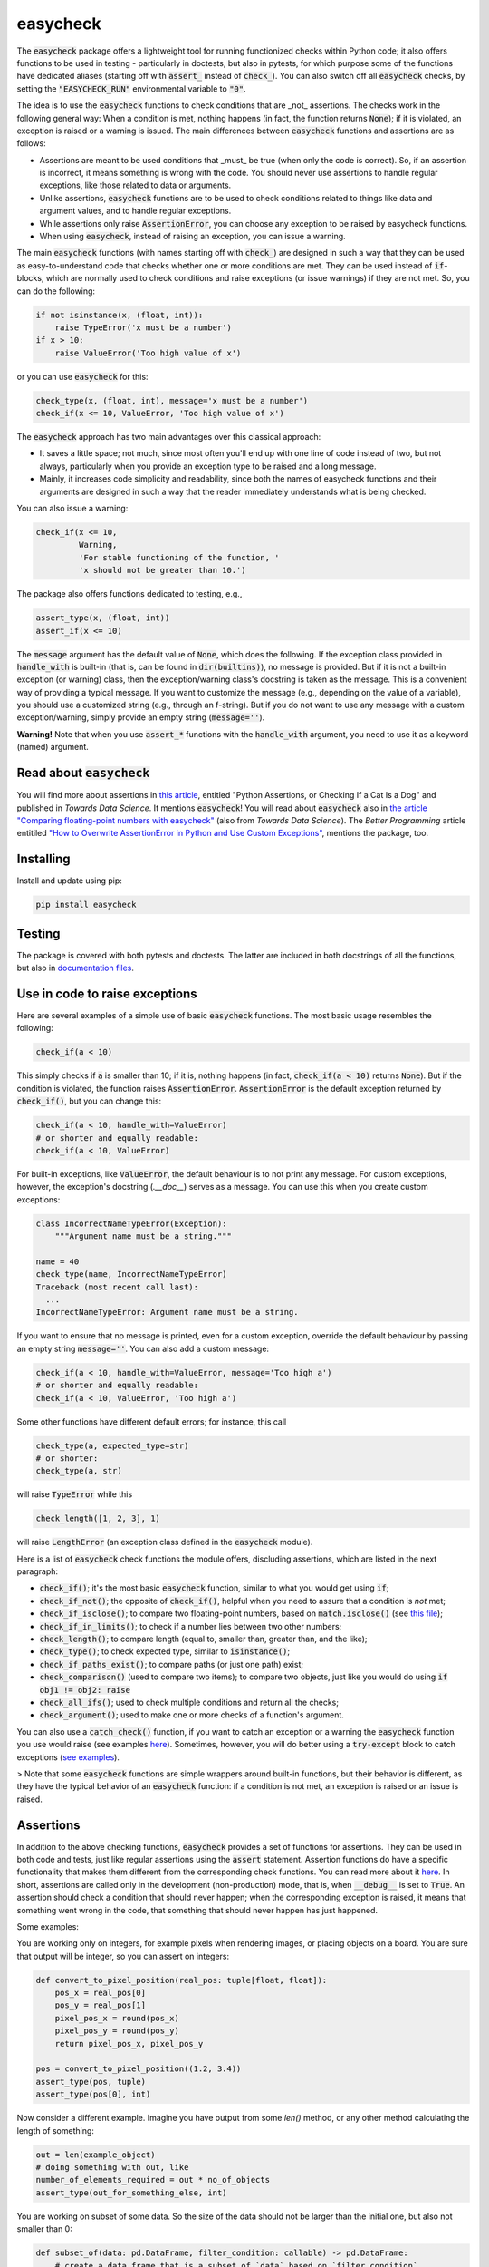 easycheck
=========
.. image:: https://github.com/nyggus/easycheck/actions/workflows/check.yml/badge.svg
   :target: https://github.com/nyggus/easycheck/actions/workflows/check.yml
.. image:: https://codecov.io/github/nyggus/easycheck/branch/master/graph/badge.svg?token=EH4TLHQQWC 
   :target: https://codecov.io/github/nyggus/easycheck
.. image:: https://img.shields.io/pypi/l/easycheck.svg
   :target: https://pypi.org/project/easycheck     
.. image:: https://img.shields.io/pypi/v/easycheck.svg
   :target: https://pypi.org/project/easycheck     
.. image:: https://img.shields.io/pypi/wheel/easycheck
   :target: https://pypi.org/project/easycheck     
.. image:: https://img.shields.io/pypi/pyversions/easycheck
   :target: https://pypi.org/project/easycheck
.. image:: https://img.shields.io/github/stars/nyggus/easycheck?style=social
   :target: https://github.com/nyggus/easycheck
.. image:: https://img.shields.io/github/last-commit/nyggus/easycheck

The :code:`easycheck` package offers a lightweight tool for running functionized checks within Python code; it also offers functions to be used in testing - particularly in doctests, but also in pytests, for which purpose some of the functions have dedicated aliases (starting off with :code:`assert_` instead of :code:`check_`). You can also switch off all :code:`easycheck` checks, by setting the :code:`"EASYCHECK_RUN"` environmental variable to :code:`"0"`.

The idea is to use the :code:`easycheck` functions to check conditions that are _not_ assertions. The checks work in the following general way: When a condition is met, nothing happens (in fact, the function returns :code:`None`); if it is violated, an exception is raised or a warning is issued. The main differences between :code:`easycheck` functions and assertions are as follows:

* Assertions are meant to be used conditions that _must_ be true (when only the code is correct). So, if an assertion is incorrect, it means something is wrong with the code. You should never use assertions to handle regular exceptions, like those related to data or arguments.
* Unlike assertions, :code:`easycheck` functions are to be used to check conditions related to things like data and argument values, and to handle regular exceptions.
* While assertions only raise :code:`AssertionError`, you can choose any exception to be raised by easycheck functions.
* When using :code:`easycheck`, instead of raising an exception, you can issue a warning.

The main :code:`easycheck` functions (with names starting off with :code:`check_`) are designed in such a way that they can be used as easy-to-understand code that checks whether one or more conditions are met. They can be used instead of :code:`if`-blocks, which are normally used to check conditions and raise exceptions (or issue warnings) if they are not met. So, you can do the following:

.. code-block:: python

    if not isinstance(x, (float, int)):
        raise TypeError('x must be a number')
    if x > 10:
        raise ValueError('Too high value of x')

or you can use :code:`easycheck` for this:

.. code-block:: python

    check_type(x, (float, int), message='x must be a number')
    check_if(x <= 10, ValueError, 'Too high value of x')

The :code:`easycheck` approach has two main advantages over this classical approach:

* It saves a little space; not much, since most often you'll end up with one line of code instead of two, but not always, particularly when you provide an exception type to be raised and a long message. 
* Mainly, it increases code simplicity and readability, since both the names of easycheck functions and their arguments are designed in such a way that the reader immediately understands what is being checked.

You can also issue a warning:

.. code-block:: python

    check_if(x <= 10,
             Warning,
             'For stable functioning of the function, '
             'x should not be greater than 10.')

The package also offers functions dedicated to testing, e.g.,

.. code-block:: python

    assert_type(x, (float, int))
    assert_if(x <= 10)

The :code:`message` argument has the default value of :code:`None`, which does the following. If the exception class provided in :code:`handle_with` is built-in (that is, can be found in :code:`dir(builtins)`), no message is provided. But if it is not a built-in exception (or warning) class, then the exception/warning class's docstring is taken as the message. This is a convenient way of providing a  typical message. If you want to customize the message (e.g., depending on the value of a variable), you should use a customized string (e.g., through an f-string). But if you do not want to use any message with a custom exception/warning, simply provide an empty string (:code:`message=''`).

**Warning!** Note that when you use :code:`assert_*` functions with the :code:`handle_with` argument, you need to use it as a keyword (named) argument.


Read about :code:`easycheck`
----------------------------

You will find more about assertions in `this article <https://medium.com/towards-data-science/python-assertions-or-checking-if-a-cat-is-a-dog-ce11c55d143>`_, entitled "Python Assertions, or Checking If a Cat Is a Dog" and published in *Towards Data Science*. It mentions :code:`easycheck`! You will read about :code:`easycheck` also in `the article "Comparing floating-point numbers with easycheck" <https://medium.com/towards-data-science/comparing-floating-point-numbers-with-easycheck-dcbae480f75f>`_  (also from *Towards Data Science*). The *Better Programming* article entitiled `"How to Overwrite AssertionError in Python and Use Custom Exceptions" <https://medium.com/better-programming/how-to-overwrite-asserterror-in-python-and-use-custom-exceptions-c0b252989977>`_, mentions the package, too.


Installing
----------

Install and update using pip:

.. code-block:: text

    pip install easycheck

Testing
-------

The package is covered with both pytests and doctests. The latter are included in both docstrings of all the functions, but also in `documentation files <https://github.com/nyggus/easycheck/tree/master/docs>`_.

Use in code to raise exceptions
-------------------------------

Here are several examples of a simple use of basic :code:`easycheck` functions. The most basic usage resembles the following:

.. code-block:: python

    check_if(a < 10)
	
This simply checks if :code:`a` is smaller than 10; if it is, nothing happens (in fact, :code:`check_if(a < 10)` returns :code:`None`). But if the condition is violated, the function raises :code:`AssertionError`. :code:`AssertionError` is the default exception returned by :code:`check_if()`, but you can change this:

.. code-block:: python

    check_if(a < 10, handle_with=ValueError)
    # or shorter and equally readable:
    check_if(a < 10, ValueError)

For built-in exceptions, like :code:`ValueError`, the default behaviour is to not print any message. For custom exceptions, however, the exception's docstring (`.__doc__`) serves as a message. You can use this when you create custom exceptions:

.. code-block:: python

    class IncorrectNameTypeError(Exception):
        """Argument name must be a string."""
    
    name = 40
    check_type(name, IncorrectNameTypeError)
    Traceback (most recent call last):
      ...
    IncorrectNameTypeError: Argument name must be a string.

If you want to ensure that no message is printed, even for a custom exception, override the default behaviour by passing an empty string :code:`message=''`. You can also add a custom message:

.. code-block:: python

    check_if(a < 10, handle_with=ValueError, message='Too high a')
    # or shorter and equally readable:
    check_if(a < 10, ValueError, 'Too high a')

Some other functions have different default errors; for instance, this call

.. code-block:: python

    check_type(a, expected_type=str)
    # or shorter:
    check_type(a, str)

will raise :code:`TypeError` while this

.. code-block:: python

    check_length([1, 2, 3], 1)
	
will raise :code:`LengthError` (an exception class defined in the :code:`easycheck` module).

Here is a list of :code:`easycheck` check functions the module offers, discluding assertions, which are listed in the next paragraph:

* :code:`check_if()`; it's the most basic :code:`easycheck` function, similar to what you would get using :code:`if`;
* :code:`check_if_not()`; the opposite of :code:`check_if()`, helpful when you need to assure that a condition is *not* met;
* :code:`check_if_isclose()`; to compare two floating-point numbers, based on :code:`match.isclose()` (see `this file <https://github.com/nyggus/easycheck/blob/master/docs/compare_floats_doctest.rst>`__);
* :code:`check_if_in_limits()`; to check if a number lies between two other numbers;
* :code:`check_length()`; to compare length (equal to, smaller than, greater than, and the like);
* :code:`check_type()`; to check expected type, similar to :code:`isinstance()`;
* :code:`check_if_paths_exist()`; to compare paths (or just one path) exist;
* :code:`check_comparison()` (used to compare two items); to compare two objects, just like you would do using :code:`if obj1 != obj2: raise`
* :code:`check_all_ifs()`; used to check multiple conditions and return all the checks;
* :code:`check_argument()`; used to make one or more checks of a function's argument.

You can also use a :code:`catch_check()` function, if you want to catch an exception or a warning the :code:`easycheck` function you use would raise (see examples `here <https://github.com/nyggus/easycheck/blob/master/docs/catch_exceptions_doctest.rst>`_). Sometimes, however, you will do better using a :code:`try-except` block to catch exceptions (`see examples <https://github.com/nyggus/easycheck/blob/master/docs/use_with_try_doctest.rst>`__).

> Note that some :code:`easycheck` functions are simple wrappers around built-in functions, but their behavior is different, as they have the typical behavior of an :code:`easycheck` function: if a condition is not met, an exception is raised or an issue is raised.


Assertions
----------

In addition to the above checking functions, :code:`easycheck` provides a set of functions for assertions. They can be used in both code and tests, just like regular assertions using the :code:`assert` statement. Assertion functions do have a specific functionality that makes them different from the corresponding check functions. You can read more about it `here <https://towardsdatascience.com/python-assertions-or-checking-if-a-cat-is-a-dog-ce11c55d143>`__. In short, assertions are called only in the development (non-production) mode, that is, when :code:`__debug__` is set to :code:`True`. An assertion should check a condition that should never happen; when the corresponding exception is raised, it means that something went wrong in the code, that something that should never happen has just happened.

Some examples:

You are working only on integers, for example pixels when rendering images, or placing objects on a board. You are sure that output will be integer, so you can assert on integers:

.. code-block:: python
    
    def convert_to_pixel_position(real_pos: tuple[float, float]):
        pos_x = real_pos[0]
        pos_y = real_pos[1]
        pixel_pos_x = round(pos_x)
        pixel_pos_y = round(pos_y)
        return pixel_pos_x, pixel_pos_y

    pos = convert_to_pixel_position((1.2, 3.4))
    assert_type(pos, tuple)
    assert_type(pos[0], int)

Now consider a different example. Imagine you have output from some `len()` method, or any other method calculating the length of something:

.. code-block:: python

    out = len(example_object)
    # doing something with out, like
    number_of_elements_required = out * no_of_objects
    assert_type(out_for_something_else, int)

You are working on subset of some data. So the size of the data should not be larger than the initial one, but also not smaller than 0:

.. code-block:: python

    def subset_of(data: pd.DataFrame, filter_condition: callable) -> pd.DataFrame:
        # create a data frame that is a subset of `data` based on `filter_condition`
        ...
    x = pd.DataFrame({'x': [1, 2, 4], 'y': [3, 3, 5]})
    x_subset = subset_of(x, lambda value: value < 3)
    assert_if_in_limits(len(x_subset), 0, len(x))

Here is full list of supported assert functions:

* :code:`assert_if()`; it's the most basic :code:`easycheck` function, similar to what you would get using :code:`if`;
* :code:`assert_if_not()`; the opposite of :code:`assert_if()`, helpful when you need to assure that a condition is *not* met;
* :code:`assert_if_isclose()`; to assert whether two floating-point numbers are close enough, based on :code:`match.isclose()` (see `this file <https://github.com/nyggus/easycheck/blob/master/docs/compare_floats_doctest.rst>`__);
* :code:`assert_if_in_limits()`; to assert whether a number is in range of two other numbers;
* :code:`assert_length()`; to assert length (equal to, smaller than, greater than, and the like);
* :code:`assert_type()`;to assert that an object has a particular type, as you would do using :code:`assert isinstance`;
* :code:`assert_paths()`; to assert that a path exists or paths exist.

Use in code to issue warnings
-----------------------------

In order to issue a warning if a condition is violated, simply use a warning class (in the :code:`handle_with` argument) instead of an exception class:

.. code-block:: python

    check_if(2 > 1, Warning, 'Too high a value')
    check_length([1, 2, 3], 10, Warning, 'Too short list with data')

Remember to always use a message with warnings, in order to make them meaningful. (See more in `use_with_warnings_doctest.rst <https://github.com/nyggus/easycheck/blob/master/docs/use_with_warnings_doctest.rst>`_).


Of course, you can use a custom warning:

.. code-block:: python

    class TooSmallSampleSize(Warning):
        """Results for samples size below 100 can be unstable."""
    
    n = 50
    check_if(n >= 100, TooSmallSampleSize)
    ... TooSmallSampleSize: Results for samples size below 100 can be unstable.
      warnings.warn(message, error)


Use in code, an example
-----------------------

Imagine you want to connect to a database; if the connection fails for any reason, you want to read an archived flat file. (We will use some undefined functions whose names will clearly convey what the functions do.)

.. code-block:: python

    from easycheck import check_if, check_if_paths_exist
    
    class DataBaseConnectionError(Exception):
        pass
    
    def get_data_from_db(db_details, db_credentials):
        try:
            connect_to_db(db_details, db_credentials)
        except:
            return False
        data = get_records_from_db()
        return data

The :code:`easycheck` code could look like the following:

.. code-block:: python

    def get_data(db_details, db_credentials):
        data = get_data_from_db(db_details, db_credentials)
        check_if(
            data,
            handle_with=DataBaseConnectionError,
            message='Cannot communicate with the database'
            )
        return data
              
You can of course handle this exception, for example like here:

.. code-block:: python

    def get_data(db_details, db_credentials, archived_data_file):
        data = get_data_from_db(db_details, db_credentials)
        try:
            check_if(
                data,
                handle_with=DataBaseConnectionError,
                message='Cannot communicate with the database'
            )
        except DataBaseConnectionError:
            check_if_paths_exist(archived_data_file)
            with open(archived_data_file) as f:
                data = f.readlines()
        return data
    
Of course, you might use here a dedicated context manager. Sure, you can write it in a shorter way, without :code:`easycheck`, but the flow of information will not be as smooth, resulting in less readability:

.. code-block:: python

    def get_data(db_details, db_credentials, archived_data_file):
        data = get_data_from_db(db_details, db_credentials)
        if not data:
            with open(archived_data_file) as f:
                data = f.readlines()
        return data

Of course, the :code:`open()` context manager will itself throw an error, but when you use the :code:`check_if()` function and explicitly define an exception class, you clearly show the reader that you're checking if this file exists and raise a particular exception if it doesn't.
        
Use in testing
--------------

As mentioned above, most :code:`easycheck` functions have their asserts counterparts which can be used in testing. Of course, you can use :code:`check_if()`, but to align with the common use of assertions, the :code:`easycheck` module offers those aliases so that the reader will immediately see that you're using these functions to test. Consider these examples:

.. code-block:: python

    # Using assertions
    def test_something():
        a, b = my_function_1(), my_function_2()

        assert a == 2; 
        assert isinstance(a, int)
        assert isinstance(b, tuple)
        assert len(b) == 5
		
    # Using easycheck assert-like functions:
    def test_something():
        a, b = my_function_1(), my_function_2()
        
        assert_if(a == 2)
        assert_type(a, int)
        assert_type(b, tuple)
        assert_length(b, 5)

Note that only the first one will raise :code:`AssertionError` while the others will raise more meaningful errors (:code:`TypeError` and :code:`LengthError`), which may better explain the reasons that the tests did not pass.

You will find more about using :code:`easycheck` in `use_in_testing_doctest.rst <https://github.com/nyggus/easycheck/blob/master/docs/use_in_testing_doctest.rst>`_.

Other examples
--------------

You will find a number of examples in `doctest files <https://github.com/nyggus/easycheck/tree/master/docs/>`_, which also serve as doctests.


Switching off :code:`easycheck`
-------------------------------

If you want to maximize performance, you may wish to switch off :code:`easycheck` checks. You would get the greatest increase in performance by removing (or commenting out) all calls to :code:`easycheck` functions, but this can be inconvenient. Hence, :code:`easycheck` offers you a more convenient way of doing so, namely, switching off via an environmental variable. This will be less efficient, as this will mean calling an empty function instead of actual :code:`easycheck` functions. While not the most performant, this approach can increase performance quite significantly. Its obvious advantage is that you do not need to do anything else than just setting the :code:`"EASYCHECK_RUN"` environmental variable to :code:`"0"`:

.. code-block:: shell

    > EASYCHECK_RUN = 0
    > python my_script.py

The my_script.py script will be run with all :code:`easycheck` functions replaced with an empty function.

You can also switch off easycheck directly from Python:

.. code-block:: python

    import os

    os.environ["EASYCHECK_RUN"] = "0"

> **Warning**: Do remember to use this option wisely. While it will increase performance, it can also change the behavior of the Python program.


Changelog
---------

* Version 0.11.0 came with a change in the building backend, from setup.py-based to pyproject.toml- and `build`-based. Documentation tests are now configured to be run by :code:`pytest`, so the :code:`pytest` command runs all the :code:`pytest` and :code:`doctest` tests. Several documentation tests have been also fixed.
* Version 0.6.0 came with significant optimization of performance. Before, :code:`easycheck` functions performed internal checks of the argument values provided to the function call. Most of these checks are not performed anymore, at least not for the most significant :code:`easycheck` functions, such as :code:`check_if()` or :code:`check_type()`. Some checks, however, are still done. These are mainly checks without which the behavior of the function would be either unwanted or unexpected. We decided to remove all checks that do not change much; for instance, they raise an error due to an incorrect type of an argument value — even though it would be raised anyway, but by the internal Python process, not by the :code:`easycheck` function itself. The point is to remove such unnecessary checks and that way remove the unnecessary :code:`if` blocks, which certainly add some cost to execution time. While one such check costs almost nothing, many of them (e.g., in a long loop) can mean a significant cost. As of version 0.6.0, we will try to optimize the performance of :code:`easycheck` by getting rid of such overhead costs, unless they are important for the behavior of the corresponding :code:`easycheck` function.
